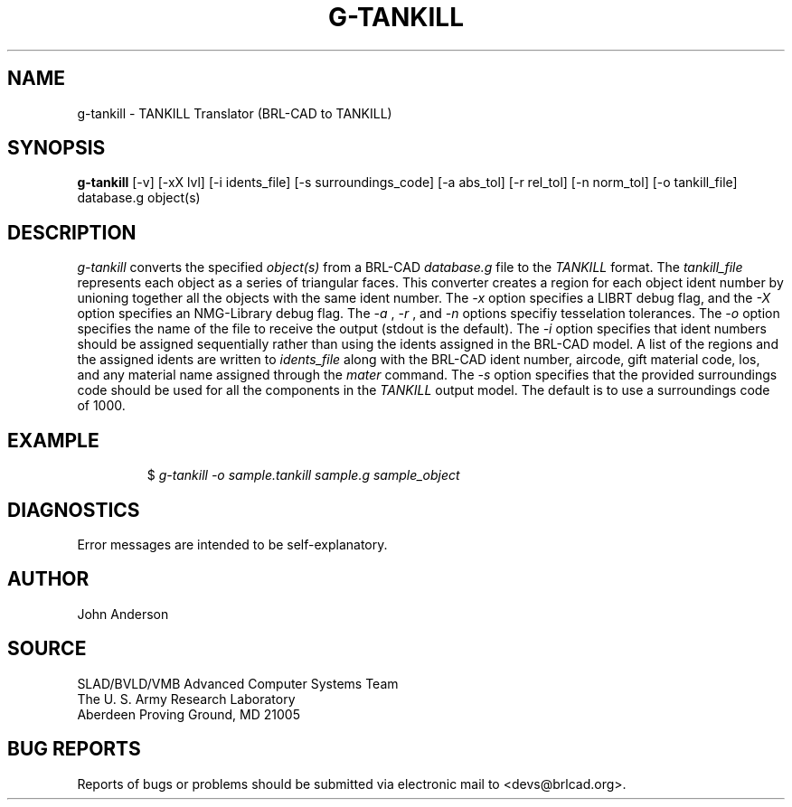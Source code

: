 .TH G-TANKILL 1 BRL-CAD
.\"                    G - T A N K I L L . 1
.\" BRL-CAD
.\"
.\" Copyright (c) 2005 United States Government as represented by
.\" the U.S. Army Research Laboratory.
.\"
.\" This document is made available under the terms of the GNU Free
.\" Documentation License or, at your option, under the terms of the
.\" GNU General Public License as published by the Free Software
.\" Foundation.  Permission is granted to copy, distribute and/or
.\" modify this document under the terms of the GNU Free Documentation
.\" License, Version 1.2 or any later version published by the Free
.\" Software Foundation; with no Invariant Sections, no Front-Cover
.\" Texts, and no Back-Cover Texts.  Permission is also granted to
.\" redistribute this document under the terms of the GNU General
.\" Public License; either version 2 of the License, or (at your
.\" option) any later version.
.\"
.\" You should have received a copy of the GNU Free Documentation
.\" License and/or the GNU General Public License along with this
.\" document; see the file named COPYING for more information.
.\"
.\".\".\"
.SH NAME
g-tankill \- TANKILL Translator (BRL-CAD to TANKILL)
.SH SYNOPSIS
.B g-tankill
[-v] [-xX lvl] [-i idents_file] [-s surroundings_code] [-a abs_tol] [-r rel_tol] [-n norm_tol] [-o tankill_file] database.g object(s)
.SH DESCRIPTION
.I g-tankill\^
converts the specified
.I object(s)
from a BRL-CAD
.I database.g
file to the
.I TANKILL
format.
The
.I tankill_file
represents each object as a series
of triangular faces.
This converter creates a region for each object ident number by unioning
together all the objects with the same ident number. The
.I -x
option specifies a LIBRT debug flag, and the
.I -X
option specifies an NMG-Library debug flag. The
.I -a
,
.I -r
, and
.I -n
options specifiy tesselation tolerances. The
.I -o
option specifies the name of the file to receive the output
(stdout is the default). The
.I -i
option specifies that ident numbers should be assigned sequentially
rather than using the idents assigned in the BRL-CAD model. A list
of the regions and the assigned idents are written to
.I idents_file
along with the BRL-CAD ident number, aircode, gift material code,
los, and any material name assigned through the
.I mater
command. The
.I -s
option specifies that the provided surroundings code should be used for
all the components in the
.I TANKILL
output model.  The default is to use a surroundings code of 1000.
.SH EXAMPLE
.RS
$ \|\fIg-tankill \|-o sample.tankill \|sample.g \|sample_object\fP
.RE
.SH DIAGNOSTICS
Error messages are intended to be self-explanatory.
.SH AUTHOR
John Anderson
.SH SOURCE
SLAD/BVLD/VMB Advanced Computer Systems Team
.br
The U. S. Army Research Laboratory
.br
Aberdeen Proving Ground, MD  21005
.SH "BUG REPORTS"
Reports of bugs or problems should be submitted via electronic
mail to <devs@brlcad.org>.
